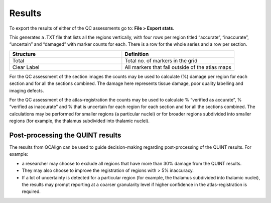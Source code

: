 **Results**
===============

To export the results of either of the QC assessments go to: **File > Export stats**.

This generates a .TXT file that lists all the regions vertically, with four rows per region titled “accurate”, “inaccurate”, “uncertain” and “damaged” with marker counts for each. There is a row for the whole series and a row per section. 

.. list-table:: 
   :widths: 50 50
   :header-rows: 1

   * - Structure
     - Definition
   * - Total 
     - Total no. of markers in the grid
   * - Clear Label
     - All markers that fall outside of the atlas maps

For the QC assessment of the section images the counts may be used to calculate (%) damage per region for each section and for all the sections combined. The damage here represents tissue damage, poor quality labelling and imaging defects. 

For the QC assessment of the atlas-registration the counts may be used to calculate % “verified as accurate”, % “verified as inaccurate” and % that is uncertain for each region for each section and for all the sections combined. The calculations may be performed for smaller regions (a particular nuclei) or for broader regions subdivided into smaller regions (for example, the thalamus subdivided into thalamic nuclei).

**Post-processing the QUINT results**
----------------------------------------

The results from QCAlign can be used to guide decision-making regarding post-processing of the QUINT results. For example:

- a researcher may choose to exclude all regions that have more than 30% damage from the QUINT results.

- They may also choose to improve the registration of regions with > 5% inaccuracy. 

- If a lot of uncertainty is detected for a particular region (for example, the thalamus subdivided into thalamic nuclei), the results may prompt reporting at a coarser granularity level if higher confidence in the atlas-registration is required.  

